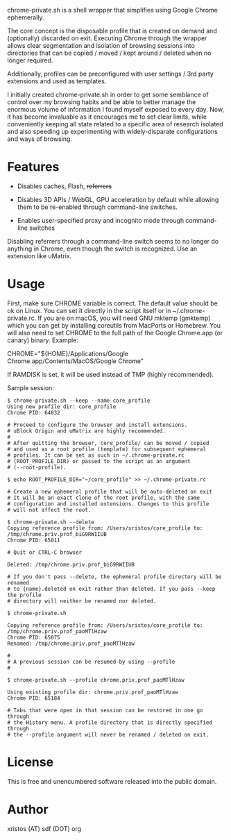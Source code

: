 [[https://unlicense.org/][https://img.shields.io/badge/license-Unlicense-blue.svg]]

chrome-private.sh is a shell wrapper that simplifies using Google Chrome ephemerally.

The core concept is the disposable profile that is created on demand and (optionally)
discarded on exit. Executing Chrome through the wrapper allows clear segmentation
and isolation of browsing sessions into directories that can be copied / moved /
kept around / deleted when no longer required.

Additionally, profiles can be preconfigured with user settings / 3rd party
extensions and used as templates.

I initially created chrome-private.sh in order to get some semblance of control over
my browsing habits and be able to better manage the enormous volume of information
I found myself exposed to every day. Now, it has become invaluable as it encourages
me to set clear limits, while conveniently keeping all state related to a specific
area of research isolated and also speeding up experimenting with widely-disparate
configurations and ways of browsing.

* Features

+ Disables caches, Flash, +referrers+

+ Disables 3D APIs / WebGL, GPU acceleration by default while allowing them to be
  re-enabled through command-line switches.

+ Enables user-specified proxy and incognito mode through command-line switches

Disabling referrers through a command-line switch seems to no longer do anything
in Chrome, even though the switch is recognized. Use an extension like uMatrix.

* Usage
First, make sure CHROME variable is correct. The default value should be ok on
Linux. You can set it directly in the script itself or in ~/.chrome-private.rc.
If you are on macOS, you will need GNU mktemp (gmktemp) which you can get by
installing coreutils from MacPorts or Homebrew. You will also need to set CHROME
to the full path of the Google Chrome.app (or canary) binary. Example:

CHROME="${HOME}/Applications/Google Chrome.app/Contents/MacOS/Google Chrome"

If RAMDISK is set, it will be used instead of TMP (highly recommended).

Sample session:

#+BEGIN_SRC shell-script
$ chrome-private.sh --keep --name core_profile
Using new profile dir: core_profile
Chrome PID: 64832

# Proceed to configure the browser and install extensions.
# uBlock Origin and uMatrix are highly recommended.
#
# After quitting the browser, core_profile/ can be moved / copied
# and used as a root profile (template) for subsequent ephemeral
# profiles. It can be set as such in ~/.chrome-private.rc
# (ROOT_PROFILE_DIR) or passed to the script as an argument
# (--root-profile).

$ echo ROOT_PROFILE_DIR="~/core_profile" >> ~/.chrome-private.rc

# Create a new ephemeral profile that will be auto-deleted on exit
# It will be an exact clone of the root profile, with the same
# configuration and installed extensions. Changes to this profile
# will not affect the root.

$ chrome-private.sh --delete
Copying reference profile from: /Users/xristos/core_profile to: /tmp/chrome.priv.prof_biG9RWIIUB
Chrome PID: 65011

# Quit or CTRL-C browser

Deleted: /tmp/chrome.priv.prof_biG9RWIIUB

# If you don't pass --delete, the ephemeral profile directory will be renamed
# to {name}.deleted on exit rather than deleted. If you pass --keep the profile
# directory will neither be renamed nor deleted.

$ chrome-private.sh

Copying reference profile from: /Users/xristos/core_profile to: /tmp/chrome.priv.prof_paoMTlHzaw
Chrome PID: 65075
Renamed: /tmp/chrome.priv.prof_paoMTlHzaw

#
# A previous session can be resumed by using --profile
#

$ chrome-private.sh --profile chrome.priv.prof_paoMTlHzaw

Using existing profile dir: chrome.priv.prof_paoMTlHzaw
Chrome PID: 65184

# Tabs that were open in that session can be restored in one go through
# the History menu. A profile directory that is directly specified through
# the --profile argument will never be renamed / deleted on exit.
#+END_SRC

* License
This is free and unencumbered software released into the public domain.

* Author
xristos (AT) sdf (DOT) org
